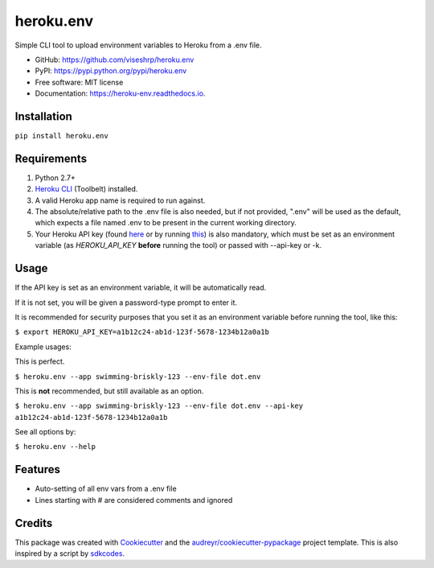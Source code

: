 ==========
heroku.env
==========


.. image:: https://img.shields.io/pypi/v/heroku_env.svg
        :target: https://pypi.python.org/pypi/heroku.env

.. image:: https://img.shields.io/travis/viseshrp/heroku_env.svg
        :target: https://travis-ci.org/viseshrp/heroku.env

.. image:: https://readthedocs.org/projects/heroku-env/badge/?version=latest
        :target: https://heroku-env.readthedocs.io/en/latest/?badge=latest
        :alt: Documentation Status


Simple CLI tool to upload environment variables to Heroku from a .env file.

* GitHub: https://github.com/viseshrp/heroku.env
* PyPI: https://pypi.python.org/pypi/heroku.env
* Free software: MIT license
* Documentation: https://heroku-env.readthedocs.io.


Installation
------------

``pip install heroku.env``


Requirements
------------

#. Python 2.7+
#. `Heroku CLI`_ (Toolbelt) installed.
#. A valid Heroku app name is required to run against.
#. The absolute/relative path to the .env file is also needed, but if not provided, ".env" will be used as the default, which expects a file named .env to be present in the current working directory.
#. Your Heroku API key (found `here`_ or by running `this`_) is also mandatory, which must be set as an environment variable (as `HEROKU_API_KEY` **before** running the tool) or passed with --api-key or -k.


Usage
-----

If the API key is set as an environment variable, it will be automatically read.

If it is not set, you will be given a password-type prompt to enter it.

It is recommended for security purposes that you set it as an environment variable before running the tool, like this:

``$ export HEROKU_API_KEY=a1b12c24-ab1d-123f-5678-1234b12a0a1b``

Example usages:

This is perfect.

``$ heroku.env --app swimming-briskly-123 --env-file dot.env``

This is **not** recommended, but still available as an option.

``$ heroku.env --app swimming-briskly-123 --env-file dot.env --api-key a1b12c24-ab1d-123f-5678-1234b12a0a1b``


See all options by:

``$ heroku.env --help``

Features
--------

* Auto-setting of all env vars from a .env file
* Lines starting with # are considered comments and ignored

Credits
-------

This package was created with Cookiecutter_ and the `audreyr/cookiecutter-pypackage`_ project template.
This is also inspired by a script by `sdkcodes`_.

.. _Cookiecutter: https://github.com/audreyr/cookiecutter
.. _`audreyr/cookiecutter-pypackage`: https://github.com/audreyr/cookiecutter-pypackage
.. _sdkcodes: https://github.com/sdkcodes/heroku-config
.. _Heroku CLI: https://devcenter.heroku.com/articles/heroku-cli#download-and-install
.. _here: https://dashboard.heroku.com/account
.. _this: https://devcenter.heroku.com/articles/authentication#retrieving-the-api-token

